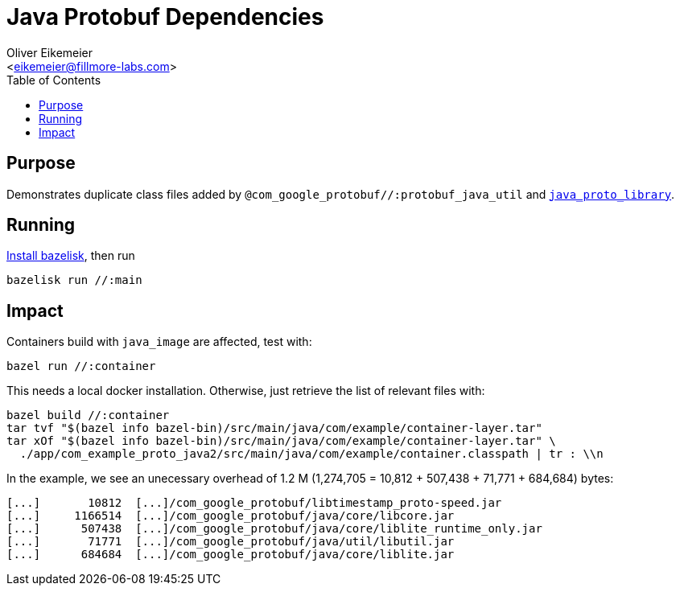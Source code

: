 = Java Protobuf Dependencies
:Author:    Oliver Eikemeier
:Email:     <eikemeier@fillmore-labs.com>
:Date:      2021-11
:Revision:  v0.4
:toc: macro

toc::[]

== Purpose

Demonstrates duplicate class files added by `@com_google_protobuf//:protobuf_java_util` and
https://docs.bazel.build/versions/main/be/java.html#java_proto_library[`java_proto_library`].

== Running

https://github.com/bazelbuild/bazelisk#installation[Install bazelisk], then run

[source,shell]
bazelisk run //:main

== Impact

Containers build with `java_image` are affected, test with:

[source,shell]
bazel run //:container

This needs a local docker installation. Otherwise, just retrieve the list of relevant files with:

[source,shell]
bazel build //:container
tar tvf "$(bazel info bazel-bin)/src/main/java/com/example/container-layer.tar"
tar xOf "$(bazel info bazel-bin)/src/main/java/com/example/container-layer.tar" \
  ./app/com_example_proto_java2/src/main/java/com/example/container.classpath | tr : \\n

In the example, we see an unecessary overhead of 1.2 M (1,274,705 = 10,812 + 507,438 + 71,771 + 684,684)
bytes:

```
[...]       10812  [...]/com_google_protobuf/libtimestamp_proto-speed.jar
[...]     1166514  [...]/com_google_protobuf/java/core/libcore.jar
[...]      507438  [...]/com_google_protobuf/java/core/liblite_runtime_only.jar
[...]       71771  [...]/com_google_protobuf/java/util/libutil.jar
[...]      684684  [...]/com_google_protobuf/java/core/liblite.jar
```
